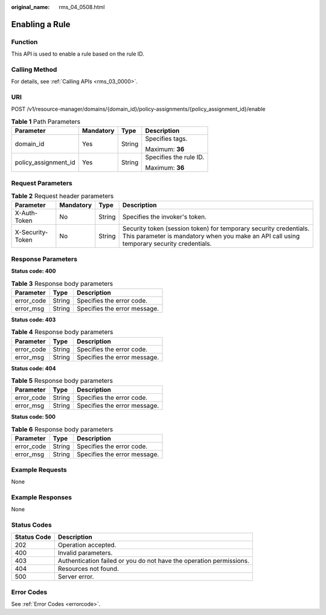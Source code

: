 :original_name: rms_04_0508.html

.. _rms_04_0508:

Enabling a Rule
===============

Function
--------

This API is used to enable a rule based on the rule ID.

Calling Method
--------------

For details, see :ref:`Calling APIs <rms_03_0000>`.

URI
---

POST /v1/resource-manager/domains/{domain_id}/policy-assignments/{policy_assignment_id}/enable

.. table:: **Table 1** Path Parameters

   +----------------------+-----------------+-----------------+------------------------+
   | Parameter            | Mandatory       | Type            | Description            |
   +======================+=================+=================+========================+
   | domain_id            | Yes             | String          | Specifies tags.        |
   |                      |                 |                 |                        |
   |                      |                 |                 | Maximum: **36**        |
   +----------------------+-----------------+-----------------+------------------------+
   | policy_assignment_id | Yes             | String          | Specifies the rule ID. |
   |                      |                 |                 |                        |
   |                      |                 |                 | Maximum: **36**        |
   +----------------------+-----------------+-----------------+------------------------+

Request Parameters
------------------

.. table:: **Table 2** Request header parameters

   +------------------+-----------+--------+----------------------------------------------------------------------------------------------------------------------------------------------------------------+
   | Parameter        | Mandatory | Type   | Description                                                                                                                                                    |
   +==================+===========+========+================================================================================================================================================================+
   | X-Auth-Token     | No        | String | Specifies the invoker's token.                                                                                                                                 |
   +------------------+-----------+--------+----------------------------------------------------------------------------------------------------------------------------------------------------------------+
   | X-Security-Token | No        | String | Security token (session token) for temporary security credentials. This parameter is mandatory when you make an API call using temporary security credentials. |
   +------------------+-----------+--------+----------------------------------------------------------------------------------------------------------------------------------------------------------------+

Response Parameters
-------------------

**Status code: 400**

.. table:: **Table 3** Response body parameters

   ========== ====== ============================
   Parameter  Type   Description
   ========== ====== ============================
   error_code String Specifies the error code.
   error_msg  String Specifies the error message.
   ========== ====== ============================

**Status code: 403**

.. table:: **Table 4** Response body parameters

   ========== ====== ============================
   Parameter  Type   Description
   ========== ====== ============================
   error_code String Specifies the error code.
   error_msg  String Specifies the error message.
   ========== ====== ============================

**Status code: 404**

.. table:: **Table 5** Response body parameters

   ========== ====== ============================
   Parameter  Type   Description
   ========== ====== ============================
   error_code String Specifies the error code.
   error_msg  String Specifies the error message.
   ========== ====== ============================

**Status code: 500**

.. table:: **Table 6** Response body parameters

   ========== ====== ============================
   Parameter  Type   Description
   ========== ====== ============================
   error_code String Specifies the error code.
   error_msg  String Specifies the error message.
   ========== ====== ============================

Example Requests
----------------

None

Example Responses
-----------------

None

Status Codes
------------

+-------------+---------------------------------------------------------------------+
| Status Code | Description                                                         |
+=============+=====================================================================+
| 202         | Operation accepted.                                                 |
+-------------+---------------------------------------------------------------------+
| 400         | Invalid parameters.                                                 |
+-------------+---------------------------------------------------------------------+
| 403         | Authentication failed or you do not have the operation permissions. |
+-------------+---------------------------------------------------------------------+
| 404         | Resources not found.                                                |
+-------------+---------------------------------------------------------------------+
| 500         | Server error.                                                       |
+-------------+---------------------------------------------------------------------+

Error Codes
-----------

See :ref:`Error Codes <errorcode>`.
